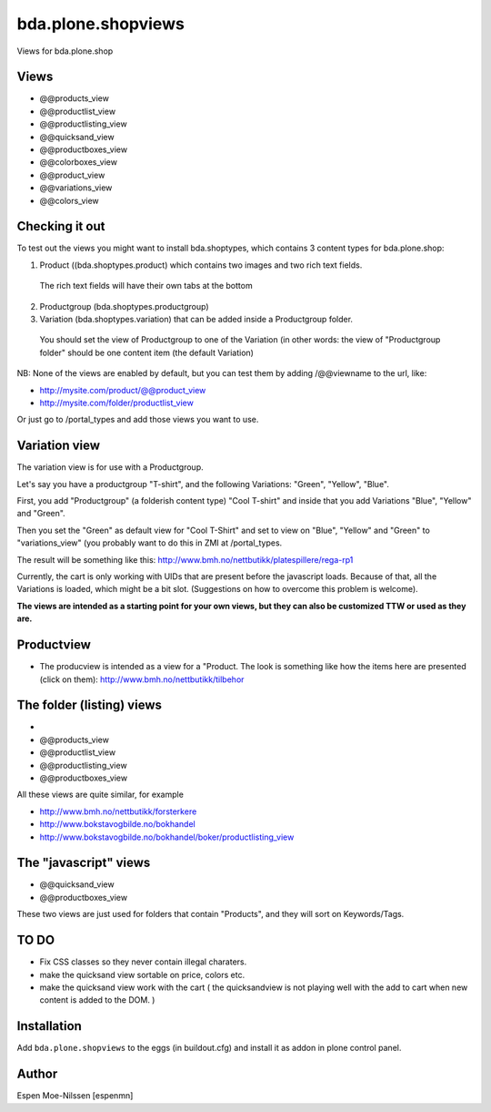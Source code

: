 
=========================
bda.plone.shopviews
=========================

Views for bda.plone.shop

Views
============

-   @@products_view
-   @@productlist_view
-   @@productlisting_view
-   @@quicksand_view
-   @@productboxes_view
-   @@colorboxes_view
-   @@product_view
-   @@variations_view
-   @@colors_view


Checking it out
===============

To test out the views you might want to install
bda.shoptypes, which contains 3 content types for bda.plone.shop:

1) Product ((bda.shoptypes.product) which contains two images and two rich text fields.
  The rich text fields will have their own tabs at the bottom
2) Productgroup (bda.shoptypes.productgroup)
3) Variation (bda.shoptypes.variation) that can be added inside a Productgroup folder.
  You should set the view of Productgroup to one of the Variation (in other words: the 
  view of "Productgroup folder" should be one content item (the default Variation)
  
NB: None of the views are enabled by default, but you can test them by adding /@@viewname to the url, like:

- http://mysite.com/product/@@product_view
- http://mysite.com/folder/productlist_view

Or just go to /portal_types and add those views you want to use.


Variation view
========================

The variation view is for use with a Productgroup.

Let's say you have a productgroup "T-shirt", and the following Variations: "Green", "Yellow", "Blue".

First, you add "Productgroup" (a folderish content type) "Cool T-shirt" and inside that you add Variations "Blue", "Yellow" and "Green". 

Then you set the "Green" as default view for "Cool T-Shirt" and set to view on "Blue", "Yellow" and "Green" to "variations_view" (you probably want to do this in ZMI at /portal_types.

The result will be something like this:
http://www.bmh.no/nettbutikk/platespillere/rega-rp1

Currently, the cart is only working with UIDs that are present before the javascript loads. 
Because of that, all the Variations is loaded, which might be a bit slot.
(Suggestions on how to overcome this problem is welcome).

**The views are intended as a starting point for your own views, 
but they can also be customized TTW or used as they are.**



Productview
============

- The producview is intended as a view for a "Product. The look is something like how the items here are presented (click on them):  http://www.bmh.no/nettbutikk/tilbehor


The folder (listing) views
===========================
- 
-   @@products_view
-   @@productlist_view
-   @@productlisting_view
-   @@productboxes_view

All these views are quite similar, for example

- http://www.bmh.no/nettbutikk/forsterkere
- http://www.bokstavogbilde.no/bokhandel
- http://www.bokstavogbilde.no/bokhandel/boker/productlisting_view


The "javascript" views
===========================
-  @@quicksand_view
-  @@productboxes_view

These two views are just used for folders that contain "Products", and they will sort on Keywords/Tags.


TO DO
============
- Fix CSS classes so they never contain illegal charaters.
- make the quicksand view sortable on price, colors etc.
- make the quicksand view work with the cart ( the quicksandview is not playing well with the add to cart when new content is added to the DOM. )



Installation
============

Add ``bda.plone.shopviews`` to the eggs (in buildout.cfg) and install it as addon
in plone control panel.


Author
============

Espen Moe-Nilssen [espenmn]